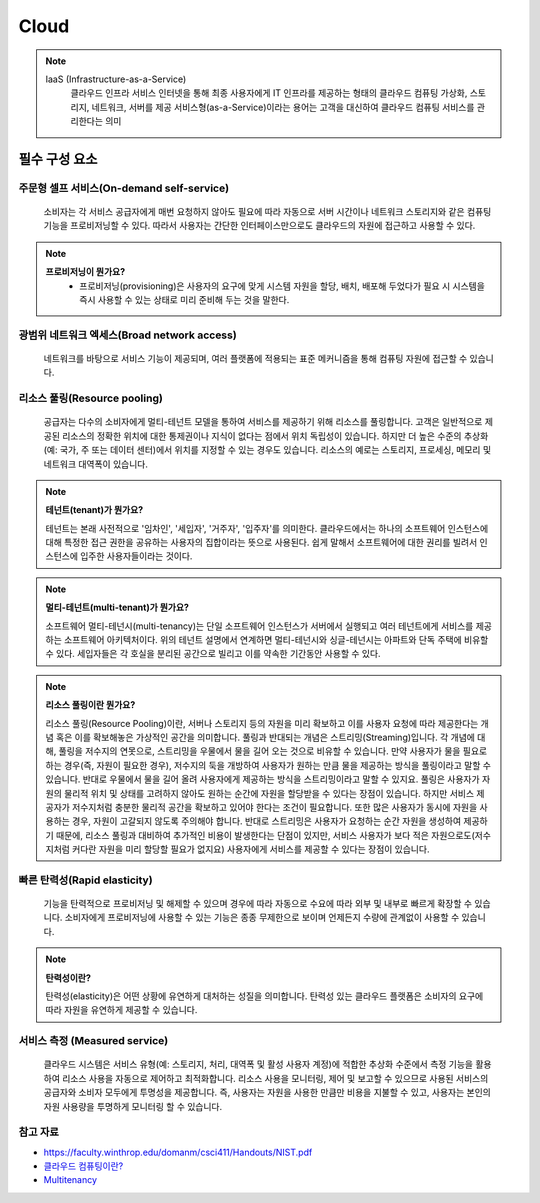=====
Cloud
=====

.. note::

	IaaS (Infrastructure-as-a-Service)
	 클라우드 인프라 서비스
	 인터넷을 통해 최종 사용자에게 IT 인프라를 제공하는 형태의 클라우드 컴퓨팅
	 가상화, 스토리지, 네트워크, 서버를 제공
	 서비스형(as-a-Service)이라는 용어는 고객을 대신하여 클라우드 컴퓨팅 서비스를 관리한다는 의미

필수 구성 요소
==============

주문형 셀프 서비스(On-demand self-service)
-------------------------------------------
	소비자는 각 서비스 공급자에게 매번 요청하지 않아도 필요에 따라 자동으로 서버 시간이나 네트워크 스토리지와 같은 컴퓨팅 기능을 프로비저닝할 수 있다.
	따라서 사용자는 간단한 인터페이스만으로도 클라우드의 자원에 접근하고 사용할 수 있다.

.. note::

	:strong:`프로비저닝이 뭔가요?`
		- 프로비저닝(provisioning)은 사용자의 요구에 맞게 시스템 자원을 할당, 배치, 배포해 두었다가 필요 시 시스템을 즉시 사용할 수 있는 상태로 미리 준비해 두는 것을 말한다.

광범위 네트워크 엑세스(Broad network access)
--------------------------------------------
	네트워크를 바탕으로 서비스 기능이 제공되며, 여러 플랫폼에 적용되는 표준 메커니즘을 통해 컴퓨팅 자원에 접근할 수 있습니다.

리소스 풀링(Resource pooling)
-----------------------------
	공급자는 다수의 소비자에게 멀티-테넌트 모델을 통하여 서비스를 제공하기 위해 리소스를 풀링합니다.
	고객은 일반적으로 제공된 리소스의 정확한 위치에 대한 통제권이나 지식이 없다는 점에서 위치 독립성이 있습니다.
	하지만 더 높은 수준의 추상화(예: 국가, 주 또는 데이터 센터)에서 위치를 지정할 수 있는 경우도 있습니다. 
	리소스의 예로는 스토리지, 프로세싱, 메모리 및 네트워크 대역폭이 있습니다.

.. note::

	:strong:`테넌트(tenant)가 뭔가요?`

	테넌트는 본래 사전적으로 '임차인', '세입자', '거주자', '입주자'를 의미한다.
	클라우드에서는 하나의 소프트웨어 인스턴스에 대해 특정한 접근 권한을 공유하는 사용자의 집합이라는 뜻으로 사용된다.
	쉽게 말해서 소프트웨어에 대한 권리를 빌려서 인스턴스에 입주한 사용자들이라는 것이다.

.. note::

	:strong:`멀티-테넌트(multi-tenant)가 뭔가요?`

	소프트웨어 멀티-테넌시(multi-tenancy)는 단일 소프트웨어 인스턴스가 서버에서 실행되고 여러 테넌트에게 서비스를 제공하는 소프트웨어 아키텍처이다.
	위의 테넌트 설명에서 연계하면 멀티-테넌시와 싱글-테넌시는 아파트와 단독 주택에 비유할 수 있다. 세입자들은 각 호실을 분리된 공간으로 빌리고 이를 약속한 기간동안 사용할 수 있다.

.. note::

	:strong:`리소스 풀링이란 뭔가요?`

	리소스 풀링(Resource Pooling)이란, 서버나 스토리지 등의 자원을 미리 확보하고 이를 사용자 요청에 따라 제공한다는 개념 혹은 이를 확보해놓은 가상적인 공간을 의미합니다.
	풀링과 반대되는 개념은 스트리밍(Streaming)입니다. 각 개념에 대해, 풀링을 저수지의 연못으로, 스트리밍을 우물에서 물을 길어 오는 것으로 비유할 수 있습니다.
	만약 사용자가 물을 필요로 하는 경우(즉, 자원이 필요한 경우), 저수지의 둑을 개방하여 사용자가 원하는 만큼 물을 제공하는 방식을 풀링이라고 말할 수 있습니다. 반대로 우물에서 물을 길어 올려 사용자에게 제공하는 방식을 스트리밍이라고 말할 수 있지요.
	풀링은 사용자가 자원의 물리적 위치 및 상태를 고려하지 않아도 원하는 순간에 자원을 할당받을 수 있다는 장점이 있습니다. 하지만 서비스 제공자가 저수지처럼 충분한 물리적 공간을 확보하고 있어야 한다는 조건이 필요합니다. 또한 많은 사용자가 동시에 자원을 사용하는 경우, 자원이 고갈되지 않도록 주의해야 합니다. 
	반대로 스트리밍은 사용자가 요청하는 순간 자원을 생성하여 제공하기 때문에, 리소스 풀링과 대비하여 추가적인 비용이 발생한다는 단점이 있지만, 서비스 사용자가 보다 적은 자원으로도(저수지처럼 커다란 자원을 미리 할당할 필요가 없지요) 사용자에게 서비스를 제공할 수 있다는 장점이 있습니다.


빠른 탄력성(Rapid elasticity)
------------------------------
	기능을 탄력적으로 프로비저닝 및 해제할 수 있으며 경우에 따라 자동으로 수요에 따라 외부 및 내부로 빠르게 확장할 수 있습니다. 소비자에게 프로비저닝에 사용할 수 있는 기능은 종종 무제한으로 보이며 언제든지 수량에 관계없이 사용할 수 있습니다.

.. note::
	
	:strong:`탄력성이란?`

	탄력성(elasticity)은 어떤 상황에 유연하게 대처하는 성질을 의미합니다. 탄력성 있는 클라우드 플랫폼은 소비자의 요구에 따라 자원을 유연하게 제공할 수 있습니다.

서비스 측정 (Measured service)
-------------------------------
	클라우드 시스템은 서비스 유형(예: 스토리지, 처리, 대역폭 및 활성 사용자 계정)에 적합한 추상화 수준에서 측정 기능을 활용하여 리소스 사용을 자동으로 제어하고 최적화합니다.
	리소스 사용을 모니터링, 제어 및 보고할 수 있으므로 사용된 서비스의 공급자와 소비자 모두에게 투명성을 제공합니다.
	즉, 사용자는 자원을 사용한 만큼만 비용을 지불할 수 있고, 사용자는 본인의 자원 사용량을 투명하게 모니터링 할 수 있습니다.

참고 자료
---------
- `https://faculty.winthrop.edu/domanm/csci411/Handouts/NIST.pdf <https://faculty.winthrop.edu/domanm/csci411/Handouts/NIST.pdf>`_
- `클라우드 컴퓨팅이란? <https://velog.io/@dbj2000/클라우드-컴퓨팅이란>`_
- `Multitenancy <https://en.wikipedia.org/wiki/Multitenancy>`_
